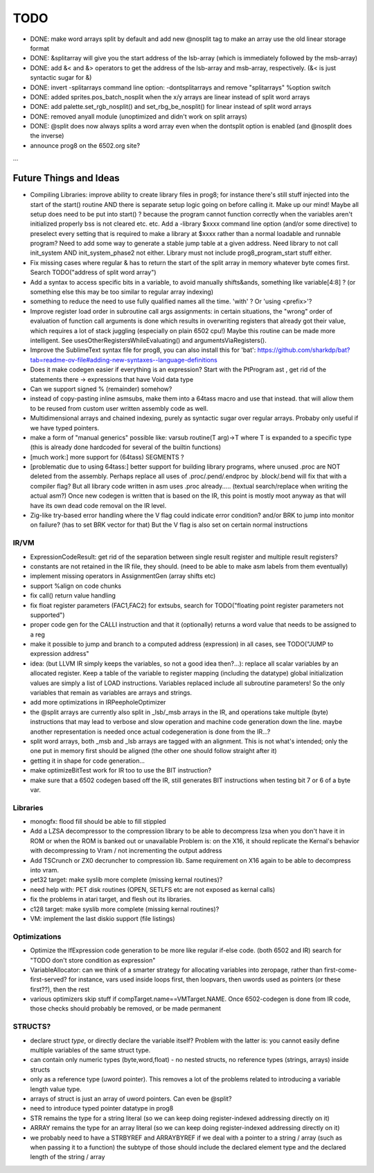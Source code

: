 TODO
====

- DONE: make word arrays split by default and add new @nosplit tag to make an array use the old linear storage format
- DONE: &splitarray  will give you the start address of the lsb-array (which is immediately followed by the msb-array)
- DONE: add &< and &> operators to get the address of the lsb-array and msb-array, respectively.  (&< is just syntactic sugar for &)
- DONE: invert -splitarrays command line option: -dontsplitarrays   and remove "splitarrays" %option switch
- DONE: added sprites.pos_batch_nosplit  when the x/y arrays are linear instead of split word arrays
- DONE: add palette.set_rgb_nosplit() and set_rbg_be_nosplit()  for linear instead of split word arrays
- DONE: removed anyall module (unoptimized and didn't work on split arrays)
- DONE: @split does now always splits a word array even when the dontsplit option is enabled (and @nosplit does the inverse)

- announce prog8 on the 6502.org site?

...


Future Things and Ideas
^^^^^^^^^^^^^^^^^^^^^^^

- Compiling Libraries: improve ability to create library files in prog8; for instance there's still stuff injected into the start of the start() routine AND there is separate setup logic going on before calling it.
  Make up our mind! Maybe all setup does need to be put into start() ? because the program cannot function correctly when the variables aren't initialized properly bss is not cleared etc. etc.
  Add a -library $xxxx command line option (and/or some directive) to preselect every setting that is required to make a library at $xxxx rather than a normal loadable and runnable program?
  Need to add some way to generate a stable jump table at a given address.
  Need library to not call init_system AND init_system_phase2 not either.
  Library must not include prog8_program_start stuff either.
- Fix missing cases where regular & has to return the start of the split array in memory whatever byte comes first. Search TODO("address of split word array")
- Add a syntax to access specific bits in a variable, to avoid manually shifts&ands, something like  variable[4:8] ?  (or something else this may be too similar to regular array indexing)
- something to reduce the need to use fully qualified names all the time. 'with' ?  Or 'using <prefix>'?
- Improve register load order in subroutine call args assignments:
  in certain situations, the "wrong" order of evaluation of function call arguments is done which results
  in overwriting registers that already got their value, which requires a lot of stack juggling (especially on plain 6502 cpu!)
  Maybe this routine can be made more intelligent.  See usesOtherRegistersWhileEvaluating() and argumentsViaRegisters().
- Improve the SublimeText syntax file for prog8, you can also install this for 'bat': https://github.com/sharkdp/bat?tab=readme-ov-file#adding-new-syntaxes--language-definitions
- Does it make codegen easier if everything is an expression?  Start with the PtProgram ast , get rid of the statements there -> expressions that have Void data type
- Can we support signed % (remainder) somehow?
- instead of copy-pasting inline asmsubs, make them into a 64tass macro and use that instead.
  that will allow them to be reused from custom user written assembly code as well.
- Multidimensional arrays and chained indexing, purely as syntactic sugar over regular arrays. Probaby only useful if we have typed pointers.
- make a form of "manual generics" possible like: varsub routine(T arg)->T  where T is expanded to a specific type
  (this is already done hardcoded for several of the builtin functions)
- [much work:] more support for (64tass) SEGMENTS ?
- [problematic due to using 64tass:] better support for building library programs, where unused .proc are NOT deleted from the assembly.
  Perhaps replace all uses of .proc/.pend/.endproc by .block/.bend will fix that with a compiler flag?
  But all library code written in asm uses .proc already..... (textual search/replace when writing the actual asm?)
  Once new codegen is written that is based on the IR, this point is mostly moot anyway as that will have its own dead code removal on the IR level.
- Zig-like try-based error handling where the V flag could indicate error condition? and/or BRK to jump into monitor on failure? (has to set BRK vector for that) But the V flag is also set on certain normal instructions


IR/VM
-----
- ExpressionCodeResult:  get rid of the separation between single result register and multiple result registers?
- constants are not retained in the IR file, they should. (need to be able to make asm labels from them eventually)
- implement missing operators in AssignmentGen  (array shifts etc)
- support %align on code chunks
- fix call() return value handling
- fix float register parameters (FAC1,FAC2) for extsubs, search for TODO("floating point register parameters not supported")
- proper code gen for the CALLI instruction and that it (optionally) returns a word value that needs to be assigned to a reg
- make it possible to jump and branch to a computed address (expression) in all cases, see TODO("JUMP to expression address"
- idea: (but LLVM IR simply keeps the variables, so not a good idea then?...): replace all scalar variables by an allocated register. Keep a table of the variable to register mapping (including the datatype)
  global initialization values are simply a list of LOAD instructions.
  Variables replaced include all subroutine parameters!  So the only variables that remain as variables are arrays and strings.
- add more optimizations in IRPeepholeOptimizer
- the @split arrays are currently also split in _lsb/_msb arrays in the IR, and operations take multiple (byte) instructions that may lead to verbose and slow operation and machine code generation down the line.
  maybe another representation is needed once actual codegeneration is done from the IR...?
- split word arrays, both _msb and _lsb arrays are tagged with an alignment. This is not what's intended; only the one put in memory first should be aligned (the other one should follow straight after it)
- getting it in shape for code generation...
- make optimizeBitTest work for IR too to use the BIT instruction?
- make sure that a 6502 codegen based off the IR, still generates BIT instructions when testing bit 7 or 6 of a byte var.


Libraries
---------
- monogfx: flood fill should be able to fill stippled
- Add a LZSA decompressor to the compression library to be able to decompress lzsa when you don't have it in ROM or when the ROM is banked out or unavailable
  Problem is: on the X16, it should replicate the Kernal's behavior with decompressing to Vram / not incrementing the output address
- Add TSCrunch or ZX0 decruncher to compression lib.  Same requirement on X16 again to be able to decompress into vram.
- pet32 target: make syslib more complete (missing kernal routines)?
- need help with: PET disk routines (OPEN, SETLFS etc are not exposed as kernal calls)
- fix the problems in atari target, and flesh out its libraries.
- c128 target: make syslib more complete (missing kernal routines)?
- VM: implement the last diskio support (file listings)


Optimizations
-------------
- Optimize the IfExpression code generation to be more like regular if-else code.  (both 6502 and IR) search for "TODO don't store condition as expression"
- VariableAllocator: can we think of a smarter strategy for allocating variables into zeropage, rather than first-come-first-served?
  for instance, vars used inside loops first, then loopvars, then uwords used as pointers (or these first??), then the rest
- various optimizers skip stuff if compTarget.name==VMTarget.NAME.  Once 6502-codegen is done from IR code,
  those checks should probably be removed, or be made permanent


STRUCTS?
--------

- declare struct *type*, or directly declare the variable itself?  Problem with the latter is: you cannot easily define multiple variables of the same struct type.
- can contain only numeric types (byte,word,float) - no nested structs, no reference types (strings, arrays) inside structs
- only as a reference type (uword pointer). This removes a lot of the problems related to introducing a variable length value type.
- arrays of struct is just an array of uword pointers. Can even be @split?
- need to introduce typed pointer datatype in prog8
- STR remains the type for a string literal (so we can keep doing register-indexed addressing directly on it)
- ARRAY remains the type for an array literal (so we can keep doing register-indexed addressing directly on it)
- we probably need to have a STRBYREF and ARRAYBYREF if we deal with a pointer to a string / array (such as when passing it to a function)
  the subtype of those should include the declared element type and the declared length of the string / array
